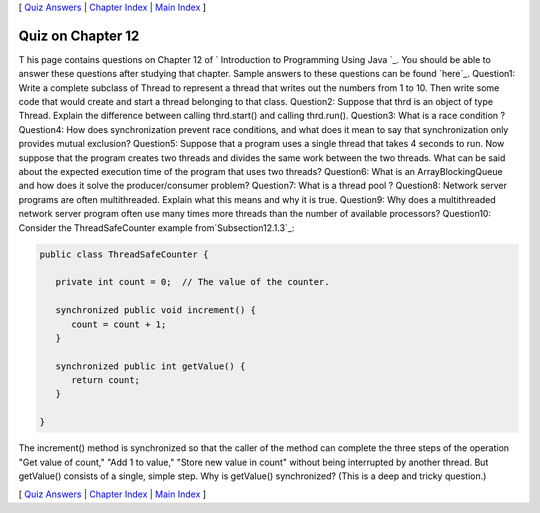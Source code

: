 [ `Quiz Answers`_ | `Chapter Index`_ | `Main Index`_ ]





Quiz on Chapter 12
------------------

T his page contains questions on Chapter 12 of ` Introduction to
Programming Using Java `_. You should be able to answer these
questions after studying that chapter. Sample answers to these
questions can be found `here`_.
Question1:
Write a complete subclass of Thread to represent a thread that writes
out the numbers from 1 to 10. Then write some code that would create
and start a thread belonging to that class.
Question2:
Suppose that thrd is an object of type Thread. Explain the difference
between calling thrd.start() and calling thrd.run().
Question3:
What is a race condition ?
Question4:
How does synchronization prevent race conditions, and what does it
mean to say that synchronization only provides mutual exclusion?
Question5:
Suppose that a program uses a single thread that takes 4 seconds to
run. Now suppose that the program creates two threads and divides the
same work between the two threads. What can be said about the expected
execution time of the program that uses two threads?
Question6:
What is an ArrayBlockingQueue and how does it solve the
producer/consumer problem?
Question7:
What is a thread pool ?
Question8:
Network server programs are often multithreaded. Explain what this
means and why it is true.
Question9:
Why does a multithreaded network server program often use many times
more threads than the number of available processors?
Question10:
Consider the ThreadSafeCounter example from`Subsection12.1.3`_:


.. code-block:: java

    public class ThreadSafeCounter {
       
       private int count = 0;  // The value of the counter.
       
       synchronized public void increment() {
          count = count + 1;
       }
       
       synchronized public int getValue() {
          return count;
       }
       
    }


The increment() method is synchronized so that the caller of the
method can complete the three steps of the operation "Get value of
count," "Add 1 to value," "Store new value in count" without being
interrupted by another thread. But getValue() consists of a single,
simple step. Why is getValue() synchronized? (This is a deep and
tricky question.)



[ `Quiz Answers`_ | `Chapter Index`_ | `Main Index`_ ]

.. _Chapter Index: http://math.hws.edu/javanotes/c12/index.html
.. _Quiz Answers: http://math.hws.edu/javanotes/c12/quiz_answers.html
.. _12.1.3: http://math.hws.edu/javanotes/c12/../c12/s1.html#threads.1.3
.. _Main Index: http://math.hws.edu/javanotes/c12/../index.html



